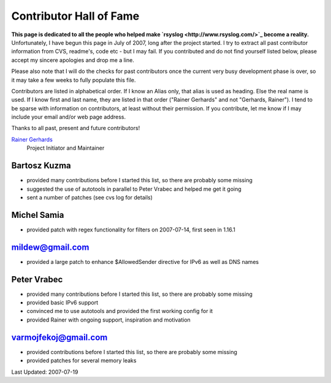 Contributor Hall of Fame
========================

**This page is dedicated to all the people who helped make
`rsyslog <http://www.rsyslog.com/>`_ become a reality.** Unfortunately,
I have begun this page in July of 2007, long after the project started.
I try to extract all past contributor information from CVS, readme's,
code etc - but I may fail. If you contributed and do not find yourself
listed below, please accept my sincere apologies and drop me a line.

Please also note that I will do the checks for past contributors once
the current very busy development phase is over, so it may take a few
weeks to fully populate this file.

Contributors are listed in alphabetical order. If I know an Alias only,
that alias is used as heading. Else the real name is used. If I know
first and last name, they are listed in that order ("Rainer Gerhards"
and not "Gerhards, Rainer"). I tend to be sparse with information on
contributors, at least without their permission. If you contribute, let
me know if I may include your email and/or web page address.

Thanks to all past, present and future contributors!

`Rainer Gerhards <http://www.gerhards.net/rainer>`_
 Project Initiator and Maintainer

Bartosz Kuzma
-------------

-  provided many contributions before I started this list, so there are
   probably some missing
-  suggested the use of autotools in parallel to Peter Vrabec and helped
   me get it going
-  sent a number of patches (see cvs log for details)

Michel Samia
------------

-  provided patch with regex functionality for filters on 2007-07-14,
   first seen in 1.16.1

mildew@gmail.com
----------------

-  provided a large patch to enhance $AllowedSender directive for IPv6
   as well as DNS names

Peter Vrabec
------------

-  provided many contributions before I started this list, so there are
   probably some missing
-  provided basic IPv6 support
-  convinced me to use autotools and provided the first working config
   for it
-  provided Rainer with ongoing support, inspiration and motivation

varmojfekoj@gmail.com
---------------------

-  provided contributions before I started this list, so there are
   probably some missing
-  provided patches for several memory leaks

Last Updated: 2007-07-19
